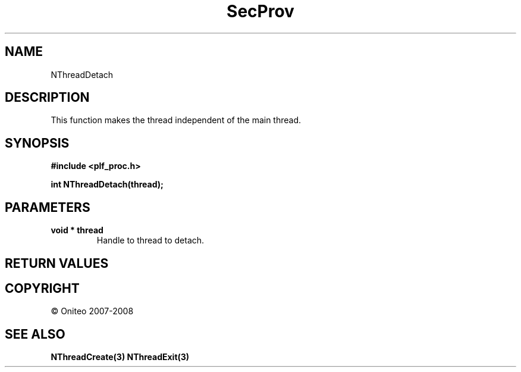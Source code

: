 .TH SecProv 3   "API Reference"
.SH NAME
NThreadDetach
.SH DESCRIPTION
This function makes the thread independent of the main thread.
.SH SYNOPSIS
.B #include <plf_proc.h>
.sp
.B int NThreadDetach(thread);
.SH PARAMETERS
.TP
.B void * thread
Handle to thread to detach.
.SH RETURN VALUES
.SH COPYRIGHT
 \(co Oniteo 2007-2008
.SH SEE ALSO
.BR NThreadCreate(3)
.BR NThreadExit(3)
.PP
